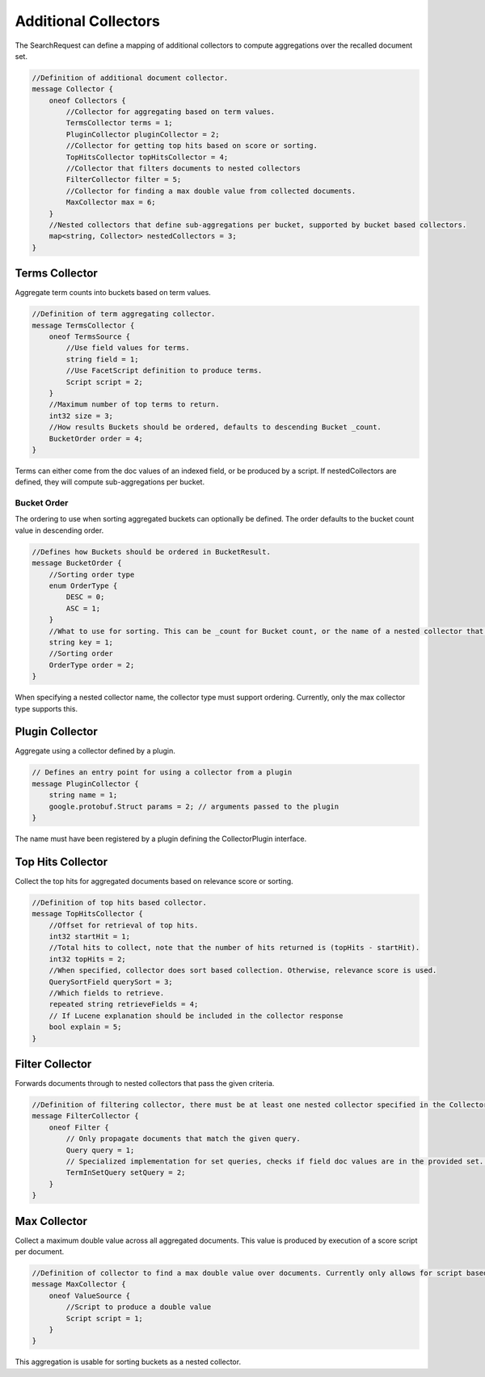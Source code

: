 Additional Collectors
==========================

The SearchRequest can define a mapping of additional collectors to compute aggregations over the recalled document set.

.. code-block::

    //Definition of additional document collector.
    message Collector {
        oneof Collectors {
            //Collector for aggregating based on term values.
            TermsCollector terms = 1;
            PluginCollector pluginCollector = 2;
            //Collector for getting top hits based on score or sorting.
            TopHitsCollector topHitsCollector = 4;
            //Collector that filters documents to nested collectors
            FilterCollector filter = 5;
            //Collector for finding a max double value from collected documents.
            MaxCollector max = 6;
        }
        //Nested collectors that define sub-aggregations per bucket, supported by bucket based collectors.
        map<string, Collector> nestedCollectors = 3;
    }

Terms Collector
-----------------------------
Aggregate term counts into buckets based on term values.

.. code-block::

    //Definition of term aggregating collector.
    message TermsCollector {
        oneof TermsSource {
            //Use field values for terms.
            string field = 1;
            //Use FacetScript definition to produce terms.
            Script script = 2;
        }
        //Maximum number of top terms to return.
        int32 size = 3;
        //How results Buckets should be ordered, defaults to descending Bucket _count.
        BucketOrder order = 4;
    }

Terms can either come from the doc values of an indexed field, or be produced by a script. If nestedCollectors are defined, they will compute sub-aggregations per bucket.

Bucket Order
^^^^^^^^^^^^^^^^^^^^^^^^^^^^^^
The ordering to use when sorting aggregated buckets can optionally be defined. The order defaults to the bucket count value in descending order.

.. code-block::

    //Defines how Buckets should be ordered in BucketResult.
    message BucketOrder {
        //Sorting order type
        enum OrderType {
            DESC = 0;
            ASC = 1;
        }
        //What to use for sorting. This can be _count for Bucket count, or the name of a nested collector that supports ordering.
        string key = 1;
        //Sorting order
        OrderType order = 2;
    }

When specifying a nested collector name, the collector type must support ordering. Currently, only the max collector type supports this.

Plugin Collector
-----------------------------
Aggregate using a collector defined by a plugin.

.. code-block::

    // Defines an entry point for using a collector from a plugin
    message PluginCollector {
        string name = 1;
        google.protobuf.Struct params = 2; // arguments passed to the plugin
    }

The name must have been registered by a plugin defining the CollectorPlugin interface.

Top Hits Collector
-----------------------------
Collect the top hits for aggregated documents based on relevance score or sorting.

.. code-block::

    //Definition of top hits based collector.
    message TopHitsCollector {
        //Offset for retrieval of top hits.
        int32 startHit = 1;
        //Total hits to collect, note that the number of hits returned is (topHits - startHit).
        int32 topHits = 2;
        //When specified, collector does sort based collection. Otherwise, relevance score is used.
        QuerySortField querySort = 3;
        //Which fields to retrieve.
        repeated string retrieveFields = 4;
        // If Lucene explanation should be included in the collector response
        bool explain = 5;
    }

Filter Collector
-----------------------------
Forwards documents through to nested collectors that pass the given criteria.

.. code-block::

    //Definition of filtering collector, there must be at least one nested collector specified in the Collector message.
    message FilterCollector {
        oneof Filter {
            // Only propagate documents that match the given query.
            Query query = 1;
            // Specialized implementation for set queries, checks if field doc values are in the provided set. This can be useful for large set sizes with lower recall, where building the scorer would be expensive.
            TermInSetQuery setQuery = 2;
        }
    }

Max Collector
-----------------------------
Collect a maximum double value across all aggregated documents. This value is produced by execution of a score script per document.

.. code-block::

    //Definition of collector to find a max double value over documents. Currently only allows for script based value production.
    message MaxCollector {
        oneof ValueSource {
            //Script to produce a double value
            Script script = 1;
        }
    }

This aggregation is usable for sorting buckets as a nested collector.